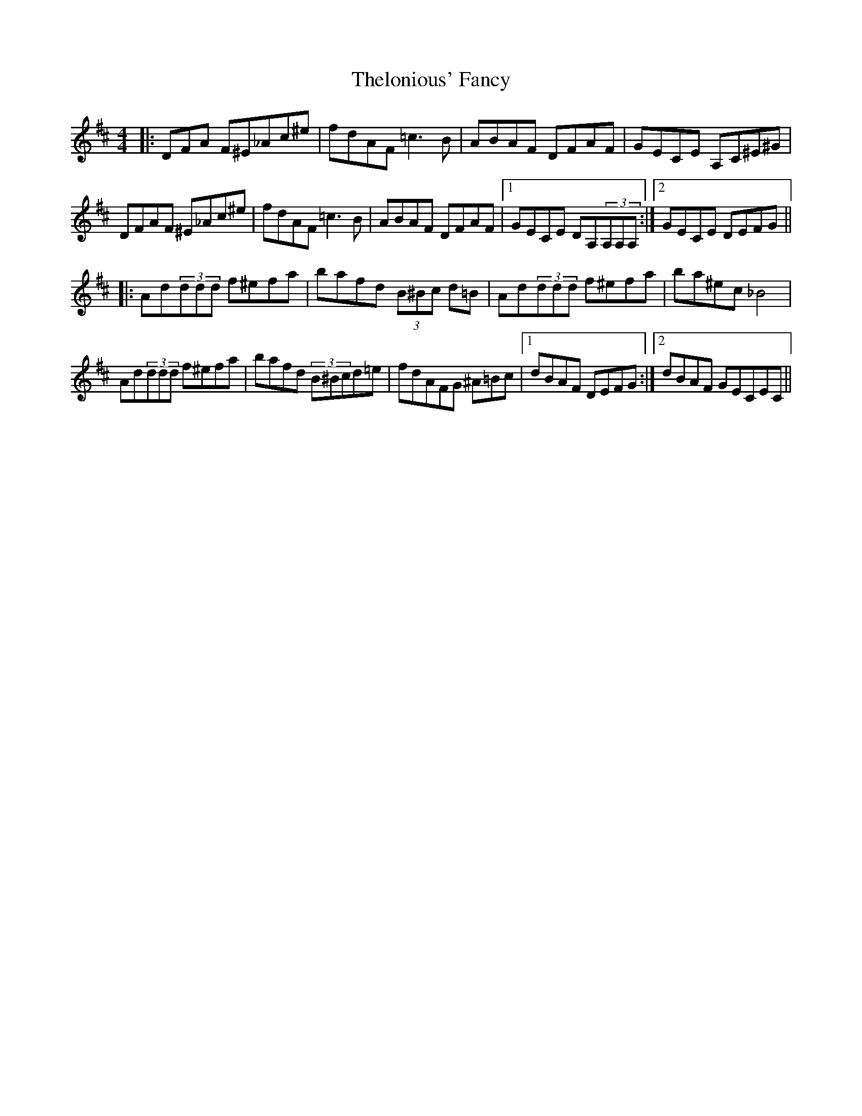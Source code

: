 X: 39795
T: Thelonious' Fancy
R: reel
M: 4/4
K: Dmajor
|:DFA F^E_Ac^e|fdAF =c3B|ABAF DFAF|GECE 3A,C^E^G|
DFAF ^E_Ac^e|fdAF =c3B|ABAF DFAF|1 GECE DA,(3A,A,A,:|2 GECE DEFG||
|:Ad(3ddd f^efa|bafd (3B^Bc d=B|Ad(3ddd f^efa|ba^ec_B4|
Ad(3ddd f^efa|bafd (3B^Bcd=e|fdAFG ^A=Bc|1 dBAF DEFG:|2 dBAF GECEC||

